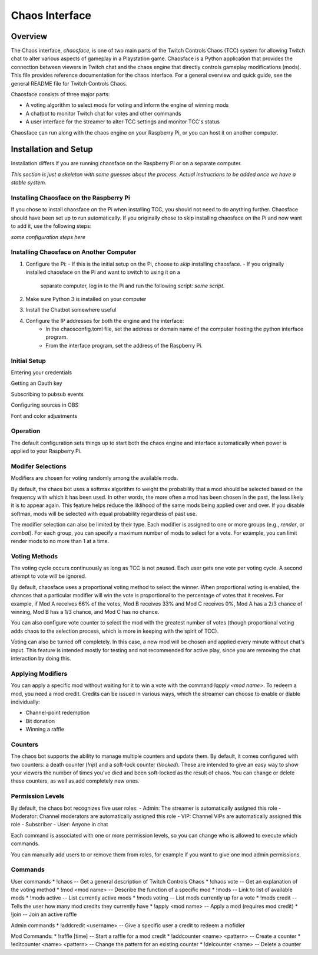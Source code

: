 ***************
Chaos Interface
***************

Overview
========

The Chaos interface, *chaosface*, is one of two main parts of the Twitch Controls Chaos (TCC)
system for allowing Twitch chat to alter various aspects of gameplay in a Playstation game.
Chaosface is a Python application that provides the connection between viewers in Twitch chat
and the chaos engine that directly controls gameplay modifications (mods). This file provides
reference documentation for the chaos interface. For a general overview and quick guide,
see the general README file for Twitch Controls Chaos.

Chaosface consists of three major parts:

- A voting algorithm to select mods for voting and inform the engine of winning mods
- A chatbot to monitor Twitch chat for votes and other commands
- A user interface for the streamer to alter TCC settings and monitor TCC's status

Chaosface can run along with the chaos engine on your Raspberry Pi, or you can host it on
another computer.

Installation and Setup
======================

Installation differs if you are running chaosface on the Raspberry Pi or on a separate computer.

*This section is just a skeleton with some guesses about the process. Actual instructions to be
added once we have a stable system.*

Installing Chaosface on the Raspberry Pi
----------------------------------------

If you chose to install chaosface on the Pi when installing TCC, you should not need to
do anything further. Chaosface should have been set up to run automatically. If you originally
chose to skip installing chaosface on the Pi and now want to add it, use the following steps:

*some configuration steps here*

Installing Chaosface on Another Computer
----------------------------------------

1.  Configure the Pi:
    - If this is the initial setup on the Pi, choose to *skip* installing chaosface.
    - If you originally installed chaosface on the Pi and want to switch to using it on a
      separate computer, log in to the Pi and run the following script: *some script*.

2. Make sure Python 3 is installed on your computer

3. Install the Chatbot somewhere useful

4. Configure the IP addresses for both the engine and the interface:
    - In the chaosconfig.toml file, set the address or domain name of the computer hosting the
      python interface program.
    - From the interface program, set the address of the Raspberry Pi.

Initial Setup
-------------

Entering your credentials

Getting an Oauth key

Subscribing to pubsub events

Configuring sources in OBS

Font and color adjustments


Operation
---------

The default configuration sets things up to start both the chaos engine and
interface automatically when power is applied to your Raspberry Pi. 

Modifer Selections
------------------

Modifiers are chosen for voting randomly among the available mods. 

By default, the chaos bot uses a softmax algorithm to weight the probability that a mod should
be selected based on the frequency with which it has been used. In other words, the more often a
mod has been chosen in the past, the less likely it is to appear again. This feature helps reduce
the liklihood of the same mods being applied over and over. If you disable softmax, mods will
be selected with equal probability regardless of past use.

The modifier selection can also be limited by their type. Each modifier is assigned to one or
more groups (e.g., *render*, or *combat*). For each group, you can specify a maximum number of
mods to select for a vote. For example, you can limit render mods to no more than 1 at a time.



Voting Methods
--------------
The voting cycle occurs continuously as long as TCC is not paused. Each user gets one vote per
voting cycle. A second attempt to vote will be ignored.

By default, chaosface uses a proportional voting method to select the winner. When proportional
voting is enabled, the chances that a particular modifier will win the vote is proportional to
the percentage of votes that it receives. For example, if Mod A receives 66% of the votes, Mod B
receives 33% and Mod C receives 0%, Mod A has a 2/3 chance of winning, Mod B has a 1/3 chance, and
Mod C has no chance.

You can also configure vote counter to select the mod with the greatest number of votes (though
proportional voting adds chaos to the selection process, which is more in keeping with the spirit
of TCC).

Voting can also be turned off completely. In this case, a new mod will be chosen and applied every
minute without chat's input. This feature is intended mostly for testing and not recommended for
active play, since you are removing the chat interaction by doing this.


Applying Modifiers
------------------
You can apply a specific mod without waiting for it to win a vote with the command
`!apply <mod name>`. To redeem a mod, you need a mod credit. Credits can be issued in various ways,
which the streamer can choose to enable or diable individually:

* Channel-point redemption
* Bit donation
* Winning a raffle



Counters
--------
The chaos bot supports the ability to manage multiple counters and update them. By default, it
comes configured with two counters: a death counter (`!rip`) and a soft-lock counter (`!locked`).
These are intended to give an easy way to show your viewers the number of times you've died and 
been soft-locked as the result of chaos. You can change or delete these counters, as well as add
completely new ones.

Permission Levels
-----------------
By default, the chaos bot recognizes five user roles:
- Admin: The streamer is automatically assigned this role
- Moderator: Channel moderators are automatically assigned this role
- VIP: Channel VIPs are automatically assigned this role
- Subscriber
- User: Anyone in chat

Each command is associated with one or more permission levels, so you can change who is allowed
to execute which commands.

You can manually add users to or remove them from roles, for example if you want to give one mod
admin permissions.


Commands
--------
User commands
* !chaos -- Get a general description of Twitch Controls Chaos
* !chaos vote -- Get an explanation of the voting method
* !mod <mod name> -- Describe the function of a specific mod
* !mods -- Link to list of available mods
* !mods active -- List currently active mods
* !mods voting -- List mods currently up for a vote
* !mods credit -- Tells the user how many mod credits they currently have
* !apply <mod name> -- Apply a mod (requires mod credit)
* !join -- Join an active raffle

Admin commands
* !addcredit <username> -- Give a specific user a credit to redeem a mofidier

Mod Commands:
* !raffle [time] -- Start a raffle for a mod credit
* !addcounter <name> <pattern> -- Create a counter
* !editcounter <name> <pattern> -- Change the pattern for an existing counter
* !delcounter <name> -- Delete a counter

